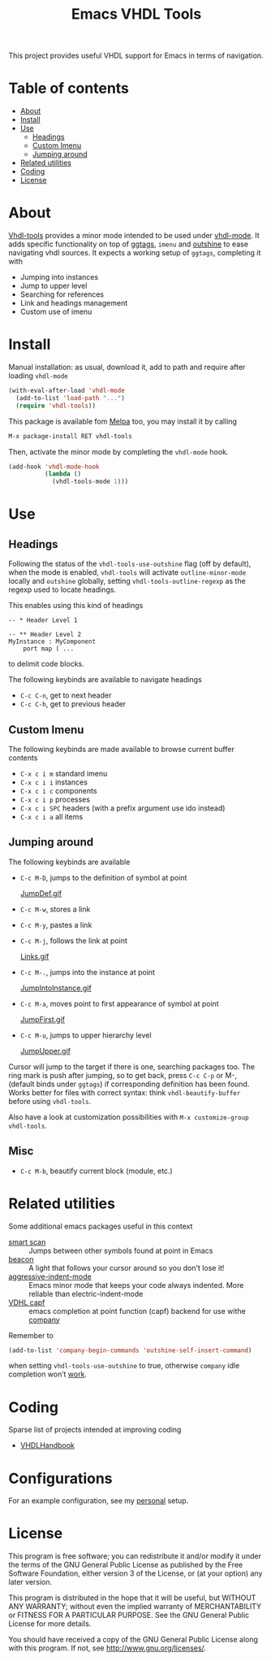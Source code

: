 #+TITLE: Emacs VHDL Tools

[[https://github.com/csantosb/vhdl-tools/blob/master/LICENSE][file:http://img.shields.io/badge/license-GNU%20GPLv3-blue.svg]]
[[http://stable.melpa.org/#/vhdl-tools][file:http://stable.melpa.org/packages/vhdl-tools-badge.svg]]
[[http://melpa.org/#/vhdl-tools][file:http://melpa.org/packages/vhdl-tools-badge.svg]]

This project provides useful VHDL support for Emacs in terms of navigation.

* Table of contents

 - [[#about][About]]
 - [[#install][Install]]
 - [[#use][Use]]
     - [[#headings][Headings]]
     - [[#custom-imenu][Custom Imenu]]
     - [[#jumping-around][Jumping around]]
 - [[#related-utilities][Related utilities]]
 - [[#coding][Coding]]
 - [[#license][License]]

* About

[[https://csantosb.github.io/blog/2015/12/23/vhdl-tools/][Vhdl-tools]] provides a minor mode intended to be used under [[https://guest.iis.ee.ethz.ch/~zimmi/emacs/vhdl-mode.html][vhdl-mode]].
It adds specific functionality on top of [[https://github.com/leoliu/ggtags][ggtags]], =imenu= and [[https://github.com/tj64/outshine][outshine]]
to ease navigating vhdl sources. It expects a working setup of =ggtags=,
completing it with

  - Jumping into instances
  - Jump to upper level
  - Searching for references
  - Link and headings management
  - Custom use of imenu

* Install

Manual installation: as usual, download it, add to path and require after
loading =vhdl-mode=

#+begin_src emacs-lisp
  (with-eval-after-load 'vhdl-mode
    (add-to-list 'load-path "...")
    (require 'vhdl-tools))
#+end_src

This package is available fom [[http://stable.melpa.org/#/vhdl-tools][Melpa]] too, you may install it by calling

#+begin_src emacs-lisp
  M-x package-install RET vhdl-tools
#+end_src

Then, activate the minor mode by completing the =vhdl-mode= hook.

#+begin_src emacs-lisp
  (add-hook 'vhdl-mode-hook
            (lambda ()
              (vhdl-tools-mode 1)))
#+end_src

* Use

** Headings

Following the status of the =vhdl-tools-use-outshine= flag (off by default),
when the mode is enabled, =vhdl-tools= will activate =outline-minor-mode=
locally and =outshine= globally, setting =vhdl-tools-outline-regexp= as the
regexp used to locate headings.

This enables using this kind of headings

#+begin_src example
  -- * Header Level 1

  -- ** Header Level 2
  MyInstance : MyComponent
      port map ( ...
#+end_src

to delimit code blocks.

The following keybinds are available to navigate headings

  + =C-c C-n=, get to next header
  + =C-c C-h=, get to previous header

** Custom Imenu

The following keybinds are made available to browse current buffer contents

  + =C-x c i m=    standard imenu
  + =C-x c i i=    instances
  + =C-x c i c=    components
  + =C-x c i p=    processes
  + =C-x c i SPC=  headers (with a prefix argument use ido instead)
  + =C-x c i a=    all items

** Jumping around

The following keybinds are available

  + =C-c M-D=, jumps to the definition of symbol at point

    [[file:JumpDef.gif][JumpDef.gif]]

  + =C-c M-w=, stores a link
  + =C-c M-y=, pastes a link
  + =C-c M-j=, follows the link at point

    [[file:Links.gif][Links.gif]]

  + =C-c M-.=, jumps into the instance at point

    [[file:JumpIntoInstance.gif][JumpIntoInstance.gif]]

  + =C-c M-a=, moves point to first appearance of symbol at point

    [[file:JumpFirst.gif][JumpFirst.gif]]

  + =C-c M-u=, jumps to upper hierarchy level

    [[file:JumpUpper.gif][JumpUpper.gif]]

Cursor will jump to the target if there is one, searching packages too. The ring
mark is push after jumping, so to get back, press =C-c C-p= or M-, (default
binds under =ggtags=) if corresponding definition has been found. Works better
for files with correct syntax: think =vhdl-beautify-buffer= before using
=vhdl-tools=.

Also have a look at customization possibilities with =M-x customize-group vhdl-tools=.

** Misc

+ =C-c M-b=, beautify current block (module, etc.)

* Related utilities

Some additional emacs packages useful in this context

- [[https://github.com/mickeynp/smart-scan][smart scan]] :: Jumps between other symbols found at point in Emacs
- [[https://github.com/Malabarba/beacon][beacon]] :: A light that follows your cursor around so you don't lose it!
- [[https://github.com/Malabarba/aggressive-indent-mode][aggressive-indent-mode]] :: Emacs minor mode that keeps your code always
     indented. More reliable than electric-indent-mode
- [[https://github.com/sh-ow/vhdl-capf][VDHL capf]] :: emacs completion at point function (capf) backend for use withe
     [[https://company-mode.github.io/][company]]

Remember to

#+begin_src emacs-lisp
  (add-to-list 'company-begin-commands 'outshine-self-insert-command)
#+end_src

when setting =vhdl-tools-use-outshine= to true, otherwise =company= idle
completion won’t [[https://github.com/tj64/outshine/issues/38][work]].

* Coding

Sparse list of projects intended at improving coding

- [[https://github.com/VHDLTool/VHDLHandbook][VHDLHandbook]]

* Configurations

For an example configuration, see my [[http://csantosb.pw:5003/emacs.cat/org-config.cat/csb-vhdl][personal]] setup.

* License

This program is free software; you can redistribute it and/or modify
it under the terms of the GNU General Public License as published by
the Free Software Foundation, either version 3 of the License, or
(at your option) any later version.

This program is distributed in the hope that it will be useful,
but WITHOUT ANY WARRANTY; without even the implied warranty of
MERCHANTABILITY or FITNESS FOR A PARTICULAR PURPOSE.  See the
GNU General Public License for more details.

You should have received a copy of the GNU General Public License
along with this program.  If not, see <http://www.gnu.org/licenses/>.
